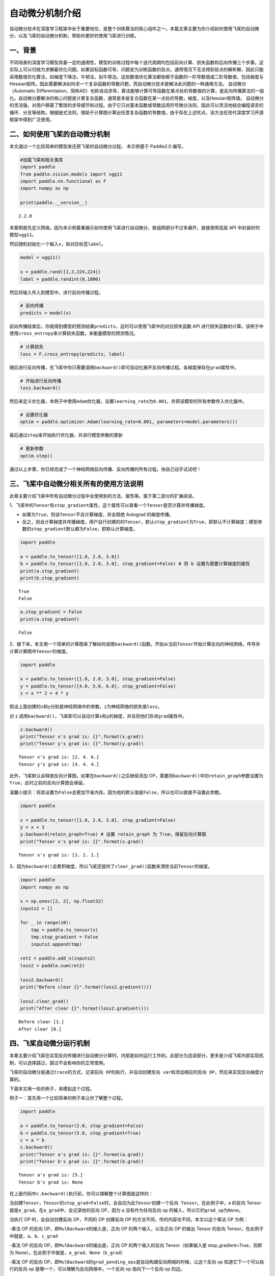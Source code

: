 自动微分机制介绍
================

自动微分技术在深度学习框架中处于重要地位，是整个训练算法的核心组件之一。本篇文章主要为你介绍如何使用飞桨的自动微分，以及飞桨的自动微分机制，帮助你更好的使用飞桨进行训练。

一、背景
--------

不同场景的深度学习模型具备一定的通用性，模型的训练过程中每个迭代周期均包括前向计算、损失函数和后向传播三个步骤。这实际上可以归结为求解最优化问题。如果目标函数可导，问题变为训练函数的驻点。通常情况下无法得到驻点的解析解，因此只能采用数值优化算法，如梯度下降法，牛顿法，拟牛顿法。这些数值优化算法都依赖于函数的一阶导数值或二阶导数值，包括梯度与Hessian矩阵。因此需要解决如何求一个复杂函数的导数问题，而自动微分技术是解决此问题的一种通用方法。
自动微分（Automatic Differentiation，简称AD）也称自动求导，算法能够计算可导函数在某点处的导数值的计算，是反向传播算法的一般化。自动微分要解决的核心问题是计算复杂函数，通常是多层复合函数在某一点处的导数，梯度，以及Hessian矩阵值。
自动微分的灵活强，对用户屏蔽了繁琐的求导细节和过程。由于它只对基本函数或常数运用符号微分法则，因此可以灵活地结合编程语言的循环、分支等结构，根据链式法则，借助于计算图计算出任意复杂函数的导数值。由于存在上述优点，该方法在现代深度学习开源框架中得到广泛使用。

二、如何使用飞桨的自动微分机制
------------------------------

本文通过一个比较简单的模型来还原飞桨的自动微分过程。
本示例基于 Paddle2.0 编写。

.. code:: ipython3

    #加载飞桨和相关类库
    import paddle
    from paddle.vision.models import vgg11
    import paddle.nn.functional as F
    import numpy as np

    print(paddle.__version__)


.. parsed-literal::

    2.2.0


本案例首先定义网络。因为本示例着重展示如何使用飞桨进行自动微分，故组网部分不过多展开，直接使用高层 API 中封装好的模型\ ``vgg11``\ 。

然后随机初始化一个输入\ ``x``\ ，和对应标签\ ``label``\ 。

.. code:: ipython3

    model = vgg11()

    x = paddle.rand([1,3,224,224])
    label = paddle.randint(0,1000)

然后将输入传入到模型中，进行前向传播过程。

.. code:: ipython3

    # 前向传播
    predicts = model(x)

前向传播结束后，你就得到模型的预测结果\ ``predicts``\ ，这时可以使用飞桨中的对应损失函数 API 进行损失函数的计算。该例子中使用\ ``cross_entropy``\ 来计算损失函数，来衡量模型的预测情况。

.. code:: ipython3

    # 计算损失
    loss = F.cross_entropy(predicts, label)

随后进行反向传播，在飞桨中你只需要调用\ ``backward()``\ 即可自动化展开反向传播过程。各梯度保存在\ ``grad``\ 属性中。

.. code:: ipython3

    # 开始进行反向传播
    loss.backward()

然后来定义优化器，本例子中使用\ ``Adam``\ 优化器，设置\ ``learning_rate``\ 为\ ``0.001``\ ，并把该模型的所有参数传入优化器中。

.. code:: ipython3

    # 设置优化器
    optim = paddle.optimizer.Adam(learning_rate=0.001, parameters=model.parameters())

最后通过\ ``step``\ 来开始执行优化器，并进行模型参数的更新

.. code:: ipython3

    # 更新参数
    optim.step()

通过以上步骤，你已经完成了一个神经网络前向传播、反向传播的所有过程。快自己动手试试吧！

三、飞桨中自动微分相关所有的使用方法说明
----------------------------------------

此章主要介绍飞桨中所有自动微分过程中会使用到的方法、属性等。属于第二部分的扩展阅读。

1、飞桨中的\ ``Tensor``\ 有\ ``stop_gradient``\ 属性，这个属性可以查看一个\ ``Tensor``\ 是否计算并传播梯度。

- 如果为\ ``True``\ ，则该\ ``Tensor``\ 不会计算梯度，并会阻绝 Autograd 的梯度传播。

- 反之，则会计算梯度并传播梯度。用户自行创建的的\ ``Tensor``\ ，默认\ ``stop_gradient``\ 为\ ``True``\ ，即默认不计算梯度；模型参数的\ ``stop_gradient``\ 默认都为\ ``False``\ ，即默认计算梯度。

.. code:: ipython3

    import paddle

    a = paddle.to_tensor([1.0, 2.0, 3.0])
    b = paddle.to_tensor([1.0, 2.0, 3.0], stop_gradient=False) # 将 b 设置为需要计算梯度的属性
    print(a.stop_gradient)
    print(b.stop_gradient)


.. parsed-literal::

    True
    False


.. code:: ipython3

    a.stop_gradient = False
    print(a.stop_gradient)


.. parsed-literal::

    False


2、接下来，本文用一个简单的计算图来了解如何调用\ ``backward()``\ 函数。开始从当前\ ``Tensor``\ 开始计算反向的神经网络，传导并计算计算图中\ ``Tensor``\ 的梯度。

.. code:: ipython3

    import paddle

    x = paddle.to_tensor([1.0, 2.0, 3.0], stop_gradient=False)
    y = paddle.to_tensor([4.0, 5.0, 6.0], stop_gradient=False)
    z = x ** 2 + 4 * y

假设上面创建的\ ``x``\ 和\ ``y``\ 分别是神经网络中的参数，\ ``z``\ 为神经网络的损失值\ ``loss``\ 。

.. image:: images/autograd_image_3-1.png

对 z 调用\ ``backward()``\ ，飞桨即可以自动计算\ ``x``\ 和\ ``y``\ 的梯度，并且将他们存进\ ``grad``\ 属性中。

.. code:: ipython3

    z.backward()
    print("Tensor x's grad is: {}".format(x.grad))
    print("Tensor y's grad is: {}".format(y.grad))


.. parsed-literal::

    Tensor x's grad is: [2. 4. 6.]
    Tensor y's grad is: [4. 4. 4.]


此外，飞桨默认会释放反向计算图。如果在\ ``backward()``\ 之后继续添加 OP，需要将\ ``backward()``\ 中的\ ``retain_graph``\ 参数设置为\ ``True``\ ，此时之前的反向计算图会保留。

温馨小提示：将其设置为\ ``False``\ 会更加节省内存。因为他的默认值是\ ``False``\ ，所以也可以直接不设置此参数。

.. code:: ipython3

    import paddle

    x = paddle.to_tensor([1.0, 2.0, 3.0], stop_gradient=False)
    y = x + 3
    y.backward(retain_graph=True) # 设置 retain_graph 为 True，保留反向计算图
    print("Tensor x's grad is: {}".format(x.grad))


.. parsed-literal::

    Tensor x's grad is: [1. 1. 1.]


3、因为\ ``backward()``\ 会累积梯度，所以飞桨还提供了\ ``clear_grad()``\ 函数来清除当前\ ``Tensor``\ 的梯度。

.. code:: ipython3

    import paddle
    import numpy as np

    x = np.ones([2, 2], np.float32)
    inputs2 = []

    for _ in range(10):
        tmp = paddle.to_tensor(x)
        tmp.stop_gradient = False
        inputs2.append(tmp)

    ret2 = paddle.add_n(inputs2)
    loss2 = paddle.sum(ret2)

    loss2.backward()
    print("Before clear {}".format(loss2.gradient()))

    loss2.clear_grad()
    print("After clear {}".format(loss2.gradient()))



.. parsed-literal::

    Before clear [1.]
    After clear [0.]


四、飞桨自动微分运行机制
------------------------

本章主要介绍飞桨在实现反向传播进行自动微分计算时，内部是如何运行工作的。此部分为选读部分，更多是介绍飞桨内部实现机制，可以选择跳过，跳过不会影响你的正常使用。

飞桨的自动微分是通过\ ``trace``\ 的方式，记录\ ``前向 OP``\ 的执行，并自动创建\ ``反向 var``\ 和添加相应的\ ``反向 OP``\ ，然后来实现反向梯度计算的。

.. image:: images/autograd_image_4-1.png

下面本文用一些的例子，来模拟这个过程。

例子一：首先用一个比较简单的例子来让你了解整个过程。

.. code:: ipython3

    import paddle

    a = paddle.to_tensor(2.0, stop_gradient=False)
    b = paddle.to_tensor(5.0, stop_gradient=True)
    c = a * b
    c.backward()
    print("Tensor a's grad is: {}".format(a.grad))
    print("Tensor b's grad is: {}".format(b.grad))


.. parsed-literal::

    Tensor a's grad is: [5.]
    Tensor b's grad is: None


在上面代码中\ ``c.backward()``\ 执行前，你可以理解整个计算图是这样的：

.. image:: images/autograd_image_4-2.png

当创建\ ``Tensor``\ ，\ ``Tensor``\ 的\ ``stop_grad=False``\ 时，会自动为此\ ``Tensor``\ 创建一个\ ``反向 Tensor``\ 。在此例子中，a 的反向 Tensor 就是\ ``a_grad``\ 。在\ ``a_grad``\ 中，会记录他的反向 OP，因为 a 没有作为任何反向 op 的输入，所以它的\ ``grad_op``\ 为\ ``None``\ 。

当执行 OP 时，会自动创建反向 OP，不同的 OP 创建反向 OP 的方法不同，传的内容也不同。本文以这个乘法 OP 为例：

-乘法 OP 的反向 OP，即\ ``MulBackward``\ 的输入是，正向 OP 的两个输入，以及正向 OP 的输出 Tensor 的反向 Tensor。在此例子中就是，\ ``a``\ 、\ ``b``\ 、\ ``c_grad``

-乘法 OP 的反向 OP，即\ ``MulBackward``\ 的输出是，正向 OP 的两个输入的反向 Tensor（如果输入是 stop_gradient=True，则即为 None）。在此例子中就是，\ ``a_grad``\ 、\ ``None（b_grad）``

-乘法 OP 的反向 OP，即\ ``MulBackward``\ 的\ ``grad_pending_ops``\ 是自动构建反向网络的时候，让这个反向 op 知道它下一个可以执行的反向 op 是哪一个，可以理解为反向网络中，一个反向 op 指向下一个反向 op 的边。

当 c 通过乘法 OP 被创建后，c 会创建一个反向 Tensor：\ ``c_grad``,他的\ ``grad_op``\ 为该乘法 OP 的反向 OP，即\ ``MulBackward``\ 。

调用\ ``backward()``\ 后，正式开始进行反向传播过程，开始自动计算微分。

.. image:: images/autograd_image_4-3.png

例子二：用一个稍微复杂一点的例子让你深入了解这个过程。

.. code:: ipython3

    import paddle

    a = paddle.to_tensor(2.0, stop_gradient=False)
    b = paddle.to_tensor(5.0, stop_gradient=False)
    c = a * b
    d = paddle.to_tensor(4.0, stop_gradient=False)
    e = c * d
    e.backward()
    print("Tensor a's grad is: {}".format(a.grad))
    print("Tensor b's grad is: {}".format(b.grad))
    print("Tensor c's grad is: {}".format(c.grad))
    print("Tensor d's grad is: {}".format(d.grad))


.. parsed-literal::

    Tensor a's grad is: [20.]
    Tensor b's grad is: [8.]
    Tensor c's grad is: [4.]
    Tensor d's grad is: [10.]


该例子的正向和反向图构建过程即：


.. image:: images/autograd_image_4-4.png


五、基于自动微分基础算子的新自动微分机制
------------------------
在科学计算领域的深度学习任务中，由于引入偏微分方程组，往往需要使用到高阶导数。一些其他复杂的深度学习任务中，有时也会使用到高阶导数。为了更好地支持这些应用场景，飞桨在静态图模式下实现了一套基于自动微分基础算子的新自动微分机制，目前已经支持全联接网络模型，详细介绍可以参考 :ref:`paddle.incubate.autograd <cn_overview_paddle_incubate_autograd>` 。


六、总结
------------------------

本文章主要介绍了如何使用飞桨的自动微分，以及飞桨的自动微分机制。
